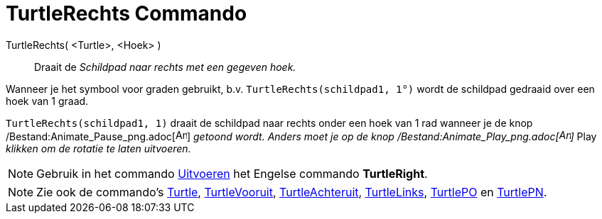= TurtleRechts Commando
:page-en: commands/TurtleRight_Command
ifdef::env-github[:imagesdir: /nl/modules/ROOT/assets/images]

TurtleRechts( <Turtle>, <Hoek> )::
  Draait de _Schildpad naar rechts met een gegeven hoek._

[EXAMPLE]
====

Wanneer je het symbool voor graden gebruikt, b.v. `++TurtleRechts(schildpad1, 1°)++` wordt de schildpad gedraaid over
een hoek van 1 graad.

====

[EXAMPLE]
====

`++TurtleRechts(schildpad1, 1)++` draait de schildpad naar rechts onder een hoek van 1 rad wanneer je de knop
/Bestand:Animate_Pause_png.adoc[image:Animate_Pause.png[Animate Pause.png,width=16,height=16]] _getoond wordt. Anders
moet je op de knop /Bestand:Animate_Play_png.adoc[image:Animate_Play.png[Animate Play.png,width=16,height=16]]_ Play
_klikken om de rotatie te laten uitvoeren._

====

[NOTE]
====

Gebruik in het commando xref:/commands/Uitvoeren.adoc[Uitvoeren] het Engelse commando *TurtleRight*.

====

[NOTE]
====

Zie ook de commando's xref:/commands/Turtle.adoc[Turtle], xref:/commands/TurtleVooruit.adoc[TurtleVooruit],
xref:/commands/TurtleAchteruit.adoc[TurtleAchteruit], xref:/commands/TurtleLinks.adoc[TurtleLinks],
xref:/commands/TurtlePO.adoc[TurtlePO] en xref:/commands/TurtlePN.adoc[TurtlePN].

====
